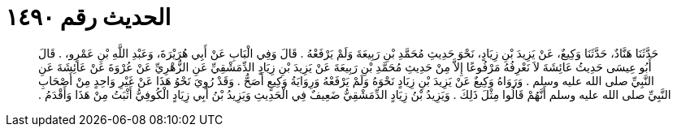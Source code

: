 
= الحديث رقم ١٤٩٠

[quote.hadith]
حَدَّثَنَا هَنَّادٌ، حَدَّثَنَا وَكِيعٌ، عَنْ يَزِيدَ بْنِ زِيَادٍ، نَحْوَ حَدِيثِ مُحَمَّدِ بْنِ رَبِيعَةَ وَلَمْ يَرْفَعْهُ ‏.‏ قَالَ وَفِي الْبَابِ عَنْ أَبِي هُرَيْرَةَ، وَعَبْدِ اللَّهِ بْنِ عَمْرٍو، ‏.‏ قَالَ أَبُو عِيسَى حَدِيثُ عَائِشَةَ لاَ نَعْرِفُهُ مَرْفُوعًا إِلاَّ مِنْ حَدِيثِ مُحَمَّدِ بْنِ رَبِيعَةَ عَنْ يَزِيدَ بْنِ زِيَادٍ الدِّمَشْقِيِّ عَنِ الزُّهْرِيِّ عَنْ عُرْوَةَ عَنْ عَائِشَةَ عَنِ النَّبِيِّ صلى الله عليه وسلم ‏.‏ وَرَوَاهُ وَكِيعٌ عَنْ يَزِيدَ بْنِ زِيَادٍ نَحْوَهُ وَلَمْ يَرْفَعْهُ وَرِوَايَةُ وَكِيعٍ أَصَحُّ ‏.‏ وَقَدْ رُوِيَ نَحْوُ هَذَا عَنْ غَيْرِ وَاحِدٍ مِنْ أَصْحَابِ النَّبِيِّ صلى الله عليه وسلم أَنَّهُمْ قَالُوا مِثْلَ ذَلِكَ ‏.‏ وَيَزِيدُ بْنُ زِيَادٍ الدِّمَشْقِيُّ ضَعِيفٌ فِي الْحَدِيثِ وَيَزِيدُ بْنُ أَبِي زِيَادٍ الْكُوفِيُّ أَثْبَتُ مِنْ هَذَا وَأَقْدَمُ ‏.‏